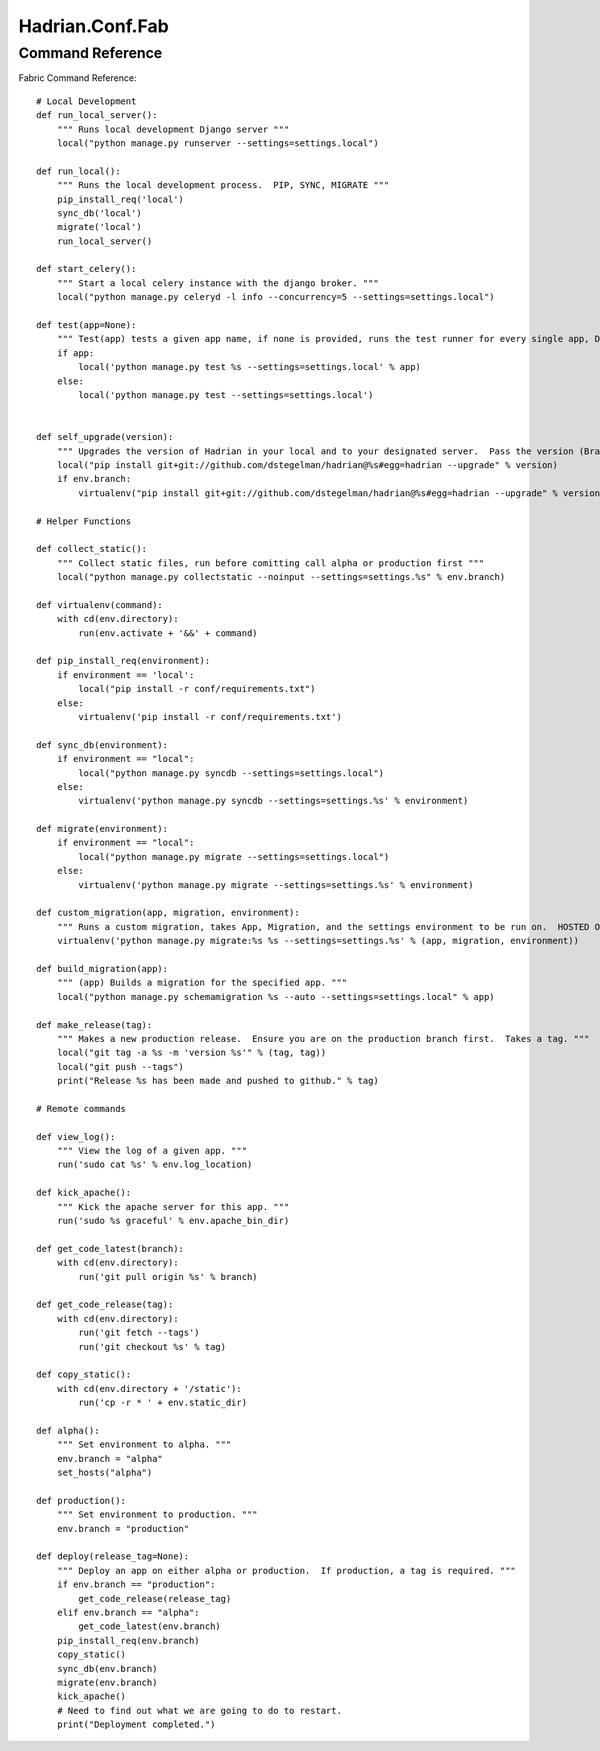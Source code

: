 ================
Hadrian.Conf.Fab
================

Command Reference
=================

Fabric Command Reference::

    # Local Development
    def run_local_server():
        """ Runs local development Django server """
        local("python manage.py runserver --settings=settings.local")
        
    def run_local():
        """ Runs the local development process.  PIP, SYNC, MIGRATE """
        pip_install_req('local')
        sync_db('local')
        migrate('local')
        run_local_server()
        
    def start_celery():
        """ Start a local celery instance with the django broker. """
        local("python manage.py celeryd -l info --concurrency=5 --settings=settings.local")
        
    def test(app=None):
        """ Test(app) tests a given app name, if none is provided, runs the test runner for every single app, Django included. """
        if app:
            local('python manage.py test %s --settings=settings.local' % app)
        else:
            local('python manage.py test --settings=settings.local')
            
            
    def self_upgrade(version):
        """ Upgrades the version of Hadrian in your local and to your designated server.  Pass the version (Branch, Tag) """
        local("pip install git+git://github.com/dstegelman/hadrian@%s#egg=hadrian --upgrade" % version)
        if env.branch:
            virtualenv("pip install git+git://github.com/dstegelman/hadrian@%s#egg=hadrian --upgrade" % version)
    
    # Helper Functions
    
    def collect_static():
        """ Collect static files, run before comitting call alpha or production first """
        local("python manage.py collectstatic --noinput --settings=settings.%s" % env.branch)
    
    def virtualenv(command):
        with cd(env.directory):
            run(env.activate + '&&' + command)
    
    def pip_install_req(environment):
        if environment == 'local':
            local("pip install -r conf/requirements.txt")
        else:
            virtualenv('pip install -r conf/requirements.txt') 
    
    def sync_db(environment):
        if environment == "local":
            local("python manage.py syncdb --settings=settings.local")
        else:
            virtualenv('python manage.py syncdb --settings=settings.%s' % environment)
        
    def migrate(environment):
        if environment == "local":
            local("python manage.py migrate --settings=settings.local")
        else:
            virtualenv('python manage.py migrate --settings=settings.%s' % environment)
            
    def custom_migration(app, migration, environment):
        """ Runs a custom migration, takes App, Migration, and the settings environment to be run on.  HOSTED ONLY. """
        virtualenv('python manage.py migrate:%s %s --settings=settings.%s' % (app, migration, environment))
    
    def build_migration(app):
        """ (app) Builds a migration for the specified app. """
        local("python manage.py schemamigration %s --auto --settings=settings.local" % app)
     
    def make_release(tag):
        """ Makes a new production release.  Ensure you are on the production branch first.  Takes a tag. """
        local("git tag -a %s -m 'version %s'" % (tag, tag))
        local("git push --tags")
        print("Release %s has been made and pushed to github." % tag)
        
    # Remote commands
    
    def view_log():
        """ View the log of a given app. """
        run('sudo cat %s' % env.log_location)
    
    def kick_apache():
        """ Kick the apache server for this app. """
        run('sudo %s graceful' % env.apache_bin_dir)
    
    def get_code_latest(branch):
        with cd(env.directory):
            run('git pull origin %s' % branch)
            
    def get_code_release(tag):
        with cd(env.directory):
            run('git fetch --tags')
            run('git checkout %s' % tag)
            
    def copy_static():
        with cd(env.directory + '/static'):
            run('cp -r * ' + env.static_dir)
            
    def alpha():
        """ Set environment to alpha. """
        env.branch = "alpha"
        set_hosts("alpha")        
            
    def production():
        """ Set environment to production. """
        env.branch = "production"
    
    def deploy(release_tag=None):
        """ Deploy an app on either alpha or production.  If production, a tag is required. """
        if env.branch == "production":
            get_code_release(release_tag)
        elif env.branch == "alpha":
            get_code_latest(env.branch)
        pip_install_req(env.branch)
        copy_static()
        sync_db(env.branch)
        migrate(env.branch)
        kick_apache()
        # Need to find out what we are going to do to restart.
        print("Deployment completed.")